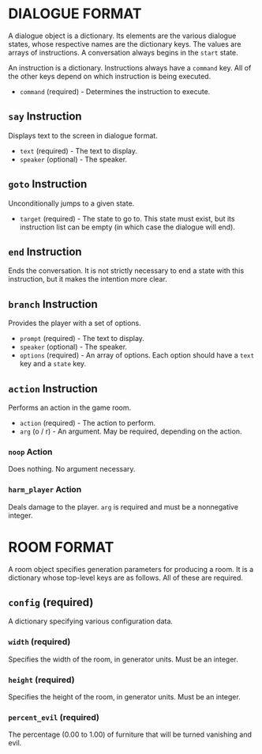 
* DIALOGUE FORMAT
  A dialogue object is a dictionary. Its elements are the various
  dialogue states, whose respective names are the dictionary keys. The
  values are arrays of instructions. A conversation always begins in
  the ~start~ state.

  An instruction is a dictionary. Instructions always have a ~command~
  key. All of the other keys depend on which instruction is being executed.

  + ~command~ (required) - Determines the instruction to execute.
** ~say~ Instruction
   Displays text to the screen in dialogue format.
   + ~text~ (required) - The text to display.
   + ~speaker~ (optional) - The speaker.
** ~goto~ Instruction
   Unconditionally jumps to a given state.
   + ~target~ (required) - The state to go to. This state must exist,
     but its instruction list can be empty (in which case the dialogue will
     end).
** ~end~ Instruction
   Ends the conversation. It is not strictly necessary to end a state
   with this instruction, but it makes the intention more clear.
** ~branch~ Instruction
   Provides the player with a set of options.
   + ~prompt~ (required) - The text to display.
   + ~speaker~ (optional) - The speaker.
   + ~options~ (required) - An array of options. Each option should
     have a ~text~ key and a ~state~ key.
** ~action~ Instruction
   Performs an action in the game room.
   + ~action~ (required) - The action to perform.
   + ~arg~ (o / r) - An argument. May be required, depending on the action.
*** ~noop~ Action
    Does nothing. No argument necessary.
*** ~harm_player~ Action
    Deals damage to the player. ~arg~ is required and must be a
    nonnegative integer.
* ROOM FORMAT
  A room object specifies generation parameters for producing a room.
  It is a dictionary whose top-level keys are as follows. All of these
  are required.
** ~config~ (required)
   A dictionary specifying various configuration data.
*** ~width~ (required)
    Specifies the width of the room, in generator units. Must be an
    integer.
*** ~height~ (required)
    Specifies the height of the room, in generator units. Must be an
    integer.
*** ~percent_evil~ (required)
    The percentage (0.00 to 1.00) of furniture that will be turned
    vanishing and evil.
